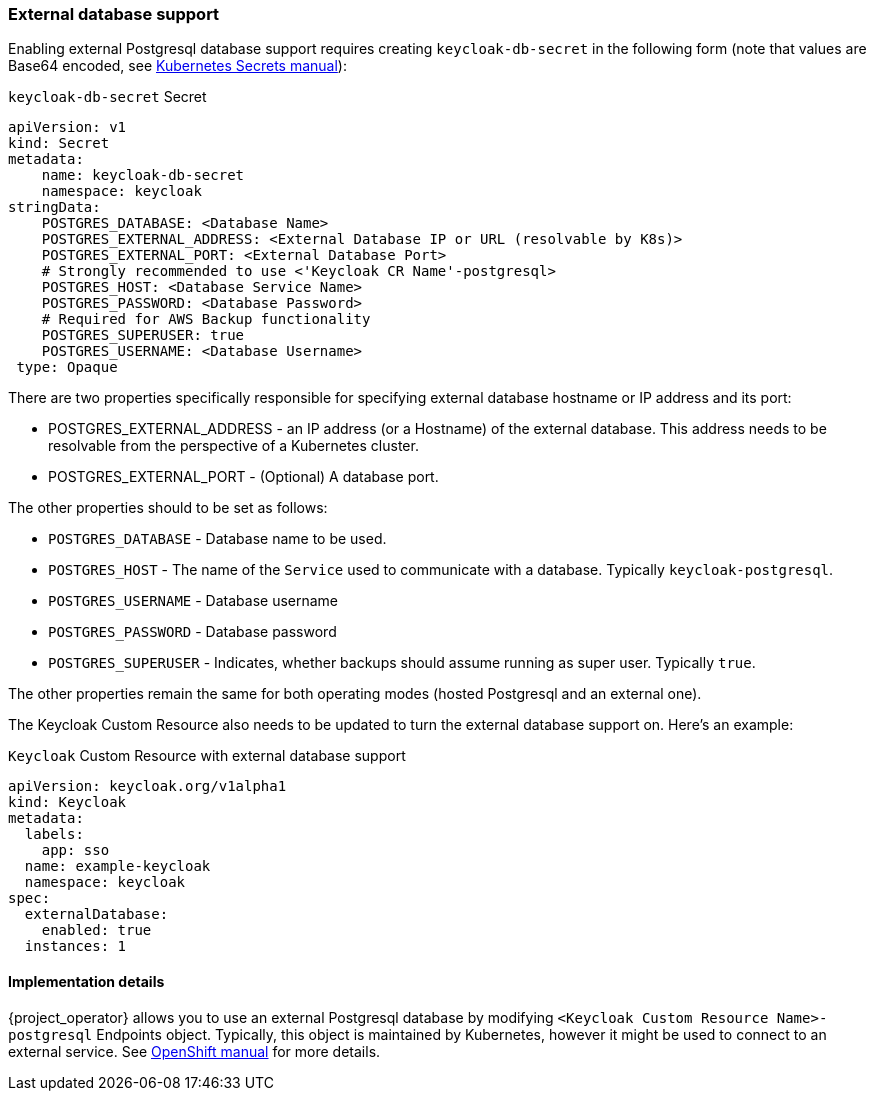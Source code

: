 
=== External database support

Enabling external Postgresql database support requires creating `keycloak-db-secret` in the following form (note that values are Base64 encoded, see https://kubernetes.io/docs/concepts/configuration/secret/[Kubernetes Secrets manual]):

.`keycloak-db-secret` Secret
```yaml
apiVersion: v1
kind: Secret
metadata:
    name: keycloak-db-secret
    namespace: keycloak
stringData:
    POSTGRES_DATABASE: <Database Name>
    POSTGRES_EXTERNAL_ADDRESS: <External Database IP or URL (resolvable by K8s)>
    POSTGRES_EXTERNAL_PORT: <External Database Port>
    # Strongly recommended to use <'Keycloak CR Name'-postgresql>
    POSTGRES_HOST: <Database Service Name>
    POSTGRES_PASSWORD: <Database Password>
    # Required for AWS Backup functionality
    POSTGRES_SUPERUSER: true
    POSTGRES_USERNAME: <Database Username>
 type: Opaque
```

There are two properties specifically responsible for specifying external database hostname or IP address and its port:

* POSTGRES_EXTERNAL_ADDRESS - an IP address (or a Hostname) of the external database. This address needs to be resolvable from the perspective of a Kubernetes cluster.
* POSTGRES_EXTERNAL_PORT - (Optional) A database port.

The other properties should to be set as follows:

* `POSTGRES_DATABASE` - Database name to be used.
* `POSTGRES_HOST` - The name of the `Service` used to communicate with a database. Typically `keycloak-postgresql`.
* `POSTGRES_USERNAME` - Database username
* `POSTGRES_PASSWORD` - Database password
* `POSTGRES_SUPERUSER` - Indicates, whether backups should assume running as super user. Typically `true`.

The other properties remain the same for both operating modes (hosted Postgresql and an external one).

The Keycloak Custom Resource also needs to be updated to turn the external database support on.
Here's an example:

.`Keycloak` Custom Resource with external database support
```yaml
apiVersion: keycloak.org/v1alpha1
kind: Keycloak
metadata:
  labels:
    app: sso
  name: example-keycloak
  namespace: keycloak
spec:
  externalDatabase:
    enabled: true
  instances: 1
```

==== Implementation details

{project_operator} allows you to use an external Postgresql database by modifying `<Keycloak Custom Resource Name>-postgresql` Endpoints object. Typically, this object is maintained by Kubernetes, however it might be used to connect to an external service. See https://docs.openshift.com/container-platform/3.11/dev_guide/integrating_external_services.html[OpenShift manual] for more details.
